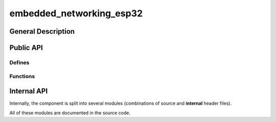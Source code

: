 #########################
embedded_networking_esp32
#########################

*******************
General Description
*******************

**********
Public API
**********

Defines
=======

.. doxygendefine:: MNET32_NVS_NAMESPACE

.. doxygendefine:: MNET32_TASK_PRIORITY

.. doxygendefine:: MNET32_TASK_MONITOR_FREQUENCY

.. doxygendefine:: MNET32_WEB_URL_CONFIG

.. doxygendefine:: MNET32_WIFI_AP_CHANNEL

.. doxygendefine:: MNET32_WIFI_AP_MAX_CONNS

.. doxygendefine:: MNET32_WIFI_AP_LIFETIME

.. doxygendefine:: MNET32_WIFI_AP_PSK

.. doxygendefine:: MNET32_WIFI_AP_SSID

.. doxygendefine:: MNET32_WIFI_STA_MAX_CONNECTION_ATTEMPTS

.. doxygendefine:: MNET32_WIFI_STA_THRESHOLD_AUTH

.. doxygendefine:: MNET32_WIFI_STA_THRESHOLD_RSSI


Functions
=========

.. doxygenfunction:: mnet32_start

.. doxygenfunction:: mnet32_stop

.. doxygenfunction:: mnet32_web_attach_handlers


************
Internal API
************

Internally, the component is split into several modules (combinations of source
and **internal** header files).

All of these modules are documented in the source code.
